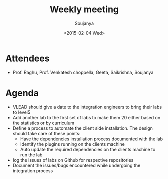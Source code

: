#+Title:  Weekly meeting
#+Author: Soujanya
#+Date:   <2015-02-04 Wed>

* Attendees
 - Prof. Raghu, Prof. Venkatesh choppella, Geeta, Saikrishna, Soujanya
* Agenda
- VLEAD should give a date to the integration engineers to bring their labs to level5
- Add another lab to the first set of labs to make them 20 either based on the statistics or by curriculum 
- Define a process to automate the client side installation. The design should take care of these points:
  + Have the dependencies installation process documented with the lab
  + Identify the plugins running on the clients machine
  + Auto update the required dependencies on the clients machine to run the lab 
- log the issues of labs on Github for respective repositories
- Document the issues/bugs encountered while undergoing the integration process  
